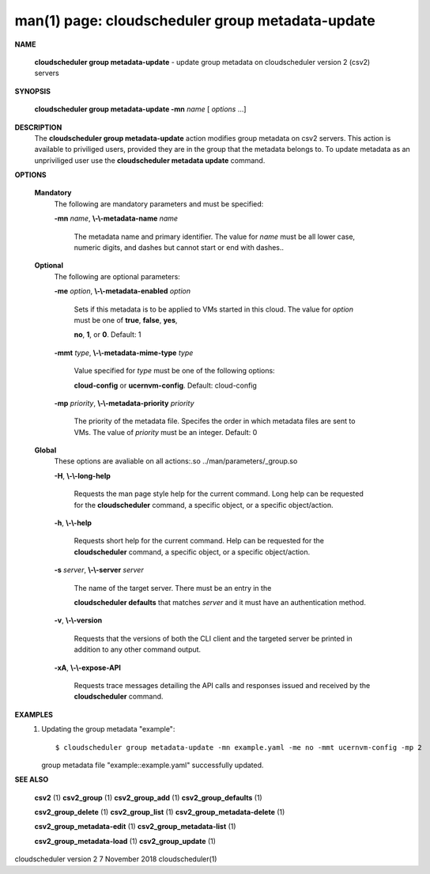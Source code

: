 .. File generated by /hepuser/crlb/Git/cloudscheduler/utilities/cli_doc_to_rst - DO NOT EDIT
..
.. To modify the contents of this file:
..   1. edit the man page file(s) ".../cloudscheduler/cli/man/csv2_group_metadata-update.1"
..   2. run the utility ".../cloudscheduler/utilities/cli_doc_to_rst"
..

man(1) page: cloudscheduler group metadata-update
=================================================

 
 
 

**NAME**
       
       **cloudscheduler  group metadata-update**
       - update group metadata on
       cloudscheduler version 2 (csv2) servers
 

**SYNOPSIS**
       
       **cloudscheduler group metadata-update -mn**
       *name*
       [
       *options*
       ...]
 

**DESCRIPTION**
       The 
       **cloudscheduler group metadata-update**
       action modifies group metadata
       on  csv2  servers.   This action is available to priviliged users, 
       provided they are in the group that the metadata belongs  to.   To  update
       metadata as an unpriviliged user use the 
       **cloudscheduler metadata update**
       command.
 

**OPTIONS**
   
   **Mandatory**
       The following are mandatory parameters and must be specified:
 
       
       **-mn**
       *name*,
       **\\-\\-metadata-name**
       *name*
              The metadata name and primary identifier.  The  value  for  
              *name*
              must  be  all  lower case, numeric digits, and dashes but cannot
              start or end with dashes..
 
   
   **Optional**
       The following are optional parameters:
 
       
       **-me**
       *option*,
       **\\-\\-metadata-enabled**
       *option*
              Sets if this metadata is to be applied to VMs  started  in  this
              cloud.   The  value  for 
              *option*
              must be one of
              **true**,
              **false**,
              **yes**,
              
              **no**,
              **1**,
              or
              **0**.
              Default: 1
 
       
       **-mmt**
       *type*,
       **\\-\\-metadata-mime-type**
       *type*
              Value specified for 
              *type*
              must be one of the  following  options:
              
              **cloud-config**
              or
              **ucernvm-config**.
              Default: cloud-config
 
       
       **-mp**
       *priority*,
       **\\-\\-metadata-priority**
       *priority*
              The  priority of the metadata file.  Specifes the order in which
              metadata files are sent to VMs.  The value of 
              *priority*
              must  be
              an integer.  Default: 0
 
   
   **Global**
       These   options   are   avaliable  on  all  actions:.so  
       ../man/parameters/_group.so
 
       
       **-H**,
       **\\-\\-long-help**
              Requests the man page style help for the current command.   Long
              help can be requested for the 
              **cloudscheduler**
              command, a specific
              object, or a specific object/action.
 
       
       **-h**,
       **\\-\\-help**
              Requests short help  for  the  current  command.   Help  can  be
              requested  for the 
              **cloudscheduler**
              command, a specific object, or
              a specific object/action.
 
       
       **-s**
       *server*,
       **\\-\\-server**
       *server*
              The name of the target server.  There must be an  entry  in  the
              
              **cloudscheduler  defaults**
              that matches
              *server*
              and it must have an
              authentication method.
 
       
       **-v**,
       **\\-\\-version**
              Requests that the versions of both the CLI client and  the  
              targeted server be printed in addition to any other command output.
 
       
       **-xA**,
       **\\-\\-expose-API**
              Requests  trace  messages  detailing the API calls and responses
              issued and received by the 
              **cloudscheduler**
              command.
 

**EXAMPLES**
       1.     Updating the group metadata "example"::

              $ cloudscheduler group metadata-update -mn example.yaml -me no -mmt ucernvm-config -mp 2
              group metadata file "example::example.yaml" successfully  updated.
 

**SEE ALSO**
       
       **csv2**
       (1)
       **csv2_group**
       (1)
       **csv2_group_add**
       (1)
       **csv2_group_defaults**
       (1)
       
       **csv2_group_delete**
       (1)
       **csv2_group_list**
       (1)
       **csv2_group_metadata-delete**
       (1)
       
       **csv2_group_metadata-edit**
       (1)
       **csv2_group_metadata-list**
       (1)
       
       **csv2_group_metadata-load**
       (1)
       **csv2_group_update**
       (1)
 
 
 
 
cloudscheduler version 2        7 November 2018              cloudscheduler(1)
 
